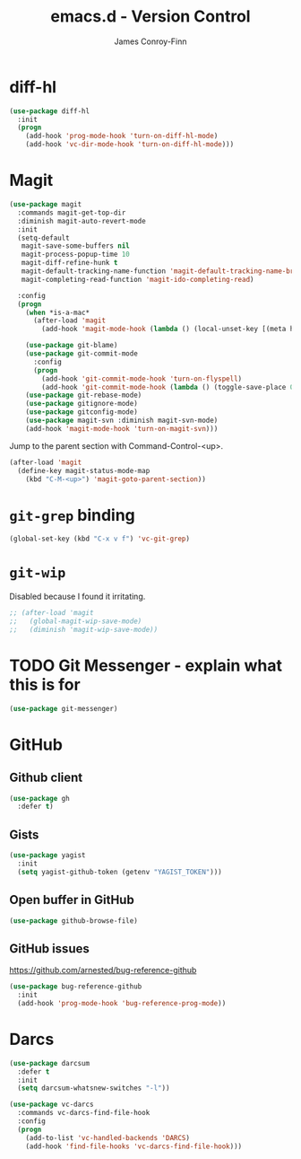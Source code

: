 #+TITLE: emacs.d - Version Control
#+AUTHOR: James Conroy-Finn
#+EMAIL: james@logi.cl
#+STARTUP: content
#+OPTIONS: toc:2 num:nil ^:nil

* diff-hl

#+begin_src emacs-lisp
  (use-package diff-hl
    :init
    (progn
      (add-hook 'prog-mode-hook 'turn-on-diff-hl-mode)
      (add-hook 'vc-dir-mode-hook 'turn-on-diff-hl-mode)))
#+end_src

* Magit

#+begin_src emacs-lisp
  (use-package magit
    :commands magit-get-top-dir
    :diminish magit-auto-revert-mode
    :init
    (setq-default
     magit-save-some-buffers nil
     magit-process-popup-time 10
     magit-diff-refine-hunk t
     magit-default-tracking-name-function 'magit-default-tracking-name-branch-only
     magit-completing-read-function 'magit-ido-completing-read)

    :config
    (progn
      (when *is-a-mac*
        (after-load 'magit
          (add-hook 'magit-mode-hook (lambda () (local-unset-key [(meta h)])))))

      (use-package git-blame)
      (use-package git-commit-mode
        :config
        (progn
          (add-hook 'git-commit-mode-hook 'turn-on-flyspell)
          (add-hook 'git-commit-mode-hook (lambda () (toggle-save-place 0)))))
      (use-package git-rebase-mode)
      (use-package gitignore-mode)
      (use-package gitconfig-mode)
      (use-package magit-svn :diminish magit-svn-mode)
      (add-hook 'magit-mode-hook 'turn-on-magit-svn)))
#+end_src

Jump to the parent section with Command-Control-<up>.

#+begin_src emacs-lisp
  (after-load 'magit
    (define-key magit-status-mode-map
      (kbd "C-M-<up>") 'magit-goto-parent-section))
#+end_src

* ~git-grep~ binding

#+begin_src emacs-lisp
  (global-set-key (kbd "C-x v f") 'vc-git-grep)
#+end_src

* ~git-wip~

Disabled because I found it irritating.

#+begin_src emacs-lisp
  ;; (after-load 'magit
  ;;   (global-magit-wip-save-mode)
  ;;   (diminish 'magit-wip-save-mode))
#+end_src

* TODO Git Messenger - explain what this is for

#+begin_src emacs-lisp
  (use-package git-messenger)
#+end_src

* GitHub

** Github client

#+begin_src emacs-lisp
  (use-package gh
    :defer t)
#+end_src

** Gists

#+begin_src emacs-lisp
  (use-package yagist
    :init
    (setq yagist-github-token (getenv "YAGIST_TOKEN")))
#+end_src

** Open buffer in GitHub

#+begin_src emacs-lisp
  (use-package github-browse-file)
#+end_src

** GitHub issues

https://github.com/arnested/bug-reference-github

#+begin_src emacs-lisp
  (use-package bug-reference-github
    :init
    (add-hook 'prog-mode-hook 'bug-reference-prog-mode))
#+end_src

* Darcs

#+begin_src emacs-lisp
  (use-package darcsum
    :defer t
    :init
    (setq darcsum-whatsnew-switches "-l"))
#+end_src

#+begin_src emacs-lisp
  (use-package vc-darcs
    :commands vc-darcs-find-file-hook
    :config
    (progn
      (add-to-list 'vc-handled-backends 'DARCS)
      (add-hook 'find-file-hooks 'vc-darcs-find-file-hook)))
#+end_src
